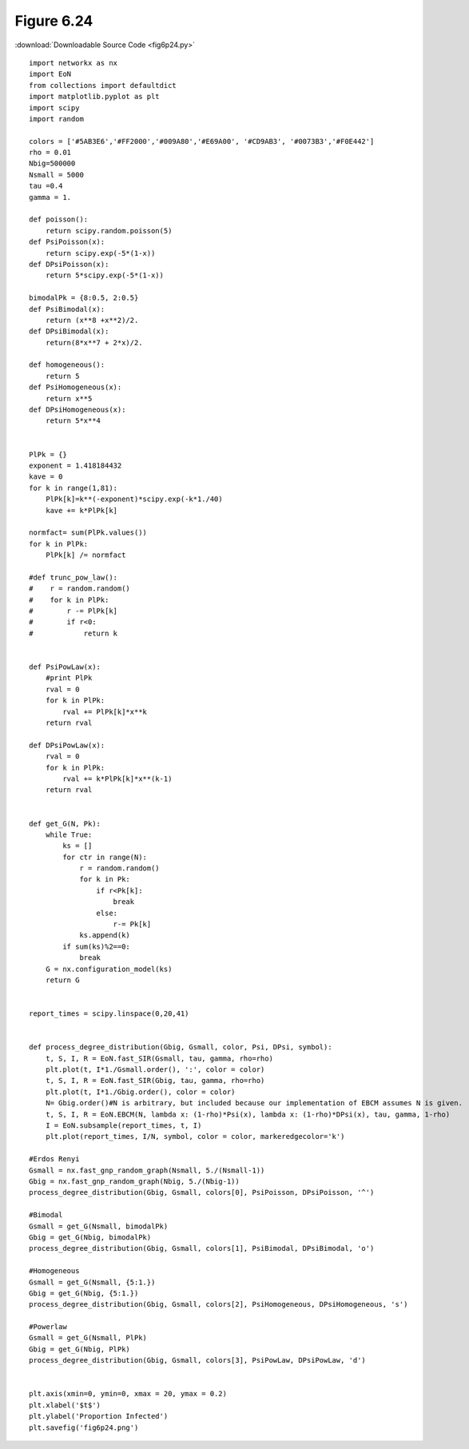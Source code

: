 Figure 6.24 
---------------------------

:download:`Downloadable Source Code <fig6p24.py>` 

.. image:: fig6p24.png

::

    import networkx as nx
    import EoN
    from collections import defaultdict
    import matplotlib.pyplot as plt
    import scipy
    import random
    
    colors = ['#5AB3E6','#FF2000','#009A80','#E69A00', '#CD9AB3', '#0073B3','#F0E442']
    rho = 0.01
    Nbig=500000
    Nsmall = 5000
    tau =0.4
    gamma = 1.
    
    def poisson():
        return scipy.random.poisson(5)
    def PsiPoisson(x):
        return scipy.exp(-5*(1-x))
    def DPsiPoisson(x):
        return 5*scipy.exp(-5*(1-x))
    
    bimodalPk = {8:0.5, 2:0.5}
    def PsiBimodal(x):
        return (x**8 +x**2)/2.
    def DPsiBimodal(x):
        return(8*x**7 + 2*x)/2.
    
    def homogeneous():
        return 5
    def PsiHomogeneous(x):
        return x**5
    def DPsiHomogeneous(x):
        return 5*x**4
    
    
    PlPk = {}
    exponent = 1.418184432
    kave = 0
    for k in range(1,81):
        PlPk[k]=k**(-exponent)*scipy.exp(-k*1./40)
        kave += k*PlPk[k]
    
    normfact= sum(PlPk.values())
    for k in PlPk:
        PlPk[k] /= normfact
    
    #def trunc_pow_law():
    #    r = random.random()
    #    for k in PlPk:
    #        r -= PlPk[k]
    #        if r<0:
    #            return k
    
    
    def PsiPowLaw(x):
        #print PlPk
        rval = 0
        for k in PlPk:
            rval += PlPk[k]*x**k
        return rval
    
    def DPsiPowLaw(x):
        rval = 0
        for k in PlPk:
            rval += k*PlPk[k]*x**(k-1)
        return rval
    
    
    def get_G(N, Pk):
        while True:
            ks = []
            for ctr in range(N):
                r = random.random()
                for k in Pk:
                    if r<Pk[k]:
                        break
                    else:
                        r-= Pk[k]
                ks.append(k)
            if sum(ks)%2==0:
                break
        G = nx.configuration_model(ks)
        return G
    
    
    report_times = scipy.linspace(0,20,41)
    
    
    def process_degree_distribution(Gbig, Gsmall, color, Psi, DPsi, symbol):
        t, S, I, R = EoN.fast_SIR(Gsmall, tau, gamma, rho=rho)
        plt.plot(t, I*1./Gsmall.order(), ':', color = color)
        t, S, I, R = EoN.fast_SIR(Gbig, tau, gamma, rho=rho)
        plt.plot(t, I*1./Gbig.order(), color = color)
        N= Gbig.order()#N is arbitrary, but included because our implementation of EBCM assumes N is given.
        t, S, I, R = EoN.EBCM(N, lambda x: (1-rho)*Psi(x), lambda x: (1-rho)*DPsi(x), tau, gamma, 1-rho)
        I = EoN.subsample(report_times, t, I)
        plt.plot(report_times, I/N, symbol, color = color, markeredgecolor='k')
    
    #Erdos Renyi
    Gsmall = nx.fast_gnp_random_graph(Nsmall, 5./(Nsmall-1))
    Gbig = nx.fast_gnp_random_graph(Nbig, 5./(Nbig-1))
    process_degree_distribution(Gbig, Gsmall, colors[0], PsiPoisson, DPsiPoisson, '^') 
    
    #Bimodal
    Gsmall = get_G(Nsmall, bimodalPk)
    Gbig = get_G(Nbig, bimodalPk)
    process_degree_distribution(Gbig, Gsmall, colors[1], PsiBimodal, DPsiBimodal, 'o')
    
    #Homogeneous
    Gsmall = get_G(Nsmall, {5:1.})
    Gbig = get_G(Nbig, {5:1.})
    process_degree_distribution(Gbig, Gsmall, colors[2], PsiHomogeneous, DPsiHomogeneous, 's')
    
    #Powerlaw
    Gsmall = get_G(Nsmall, PlPk)
    Gbig = get_G(Nbig, PlPk)
    process_degree_distribution(Gbig, Gsmall, colors[3], PsiPowLaw, DPsiPowLaw, 'd')
    
    
    plt.axis(xmin=0, ymin=0, xmax = 20, ymax = 0.2)
    plt.xlabel('$t$')
    plt.ylabel('Proportion Infected')
    plt.savefig('fig6p24.png')
